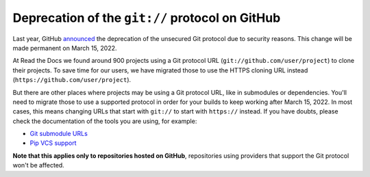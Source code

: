 .. post:: February 15, 2022
   :tags: github, git, deprecation
   :author: Santos
   :location: CUE

Deprecation of the ``git://`` protocol on GitHub
================================================

Last year, GitHub announced_ the deprecation of the unsecured Git protocol due to security reasons.
This change will be made permanent on March 15, 2022.

.. _announced: https://github.blog/2021-09-01-improving-git-protocol-security-github/

At Read the Docs we found around 900 projects using a Git protocol URL
(``git://github.com/user/project``) to clone their projects.
To save time for our users, we have migrated those to use the HTTPS cloning URL instead
(``https://github.com/user/project``).

But there are other places where projects may be using a Git protocol URL,
like in submodules or dependencies. You'll need to migrate those to use a supported
protocol in order for your builds to keep working after March 15, 2022.
In most cases, this means changing URLs that start with ``git://`` to start with ``https://`` instead.
If you have doubts, please check the documentation of the tools you are using,
for example:

- `Git submodule URLs <https://git-scm.com/docs/git-submodule/#Documentation/git-submodule.txt-set-url--ltpathgtltnewurlgt>`__
- `Pip VCS support <https://pip.pypa.io/en/stable/topics/vcs-support/#git>`__

**Note that this applies only to repositories hosted on GitHub**,
repositories using providers that support the Git protocol won't be affected.
